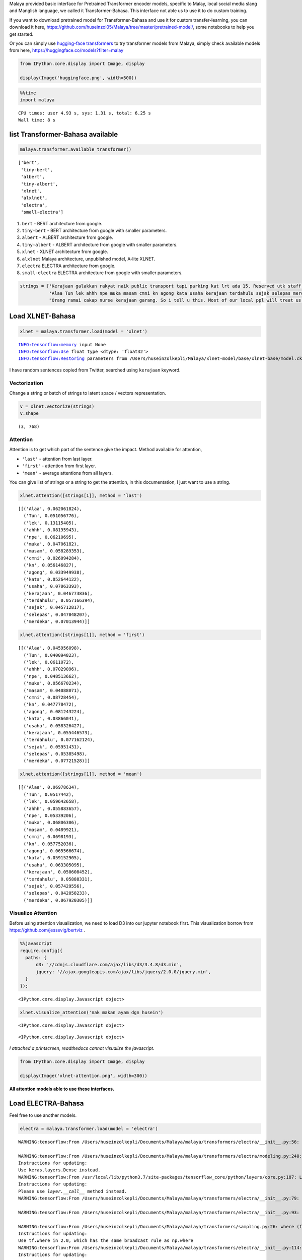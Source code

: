 Malaya provided basic interface for Pretrained Transformer encoder
models, specific to Malay, local social media slang and Manglish
language, we called it Transformer-Bahasa. This interface not able us to
use it to do custom training.

If you want to download pretrained model for Transformer-Bahasa and use
it for custom transfer-learning, you can download it here,
https://github.com/huseinzol05/Malaya/tree/master/pretrained-model/,
some notebooks to help you get started.

Or you can simply use `hugging-face
transformers <https://huggingface.co/models?filter=malay>`__ to try
transformer models from Malaya, simply check available models from here,
https://huggingface.co/models?filter=malay

.. code:: python

    from IPython.core.display import Image, display
    
    display(Image('huggingface.png', width=500))



.. image:: load-transformer_files/load-transformer_2_0.png
   :width: 500px


.. code:: python

    %%time
    import malaya


.. parsed-literal::

    CPU times: user 4.93 s, sys: 1.31 s, total: 6.25 s
    Wall time: 8 s


list Transformer-Bahasa available
---------------------------------

.. code:: python

    malaya.transformer.available_transformer()




.. parsed-literal::

    ['bert',
     'tiny-bert',
     'albert',
     'tiny-albert',
     'xlnet',
     'alxlnet',
     'electra',
     'small-electra']



1. ``bert`` - BERT architecture from google.

2. ``tiny-bert`` - BERT architecture from google with smaller
   parameters.

3. ``albert`` - ALBERT architecture from google.

4. ``tiny-albert`` - ALBERT architecture from google with smaller
   parameters.

5. ``xlnet`` - XLNET architecture from google.

6. ``alxlnet`` Malaya architecture, unpublished model, A-lite XLNET.

7. ``electra`` ELECTRA architecture from google.

8. ``small-electra`` ELECTRA architecture from google with smaller
   parameters.

.. code:: python

    strings = ['Kerajaan galakkan rakyat naik public transport tapi parking kat lrt ada 15. Reserved utk staff rapid je dah berpuluh. Park kereta tepi jalan kang kene saman dgn majlis perbandaran. Kereta pulak senang kene curi. Cctv pun tak ada. Naik grab dah 5-10 ringgit tiap hari. Gampang juga',
               'Alaa Tun lek ahhh npe muka masam cmni kn agong kata usaha kerajaan terdahulu sejak selepas merdeka',
               "Orang ramai cakap nurse kerajaan garang. So i tell u this. Most of our local ppl will treat us as hamba abdi and they don't respect us as a nurse"]

Load XLNET-Bahasa
-----------------

.. code:: python

    xlnet = malaya.transformer.load(model = 'xlnet')


.. parsed-literal::

    INFO:tensorflow:memory input None
    INFO:tensorflow:Use float type <dtype: 'float32'>
    INFO:tensorflow:Restoring parameters from /Users/huseinzolkepli/Malaya/xlnet-model/base/xlnet-base/model.ckpt


I have random sentences copied from Twitter, searched using ``kerajaan``
keyword.

Vectorization
^^^^^^^^^^^^^

Change a string or batch of strings to latent space / vectors
representation.

.. code:: python

    v = xlnet.vectorize(strings)
    v.shape




.. parsed-literal::

    (3, 768)



Attention
^^^^^^^^^

Attention is to get which part of the sentence give the impact. Method
available for attention,

-  ``'last'`` - attention from last layer.
-  ``'first'`` - attention from first layer.
-  ``'mean'`` - average attentions from all layers.

You can give list of strings or a string to get the attention, in this
documentation, I just want to use a string.

.. code:: python

    xlnet.attention([strings[1]], method = 'last')




.. parsed-literal::

    [[('Alaa', 0.062061824),
      ('Tun', 0.051056776),
      ('lek', 0.13115405),
      ('ahhh', 0.08195943),
      ('npe', 0.06210695),
      ('muka', 0.04706182),
      ('masam', 0.058289353),
      ('cmni', 0.026094284),
      ('kn', 0.056146827),
      ('agong', 0.033949938),
      ('kata', 0.052644122),
      ('usaha', 0.07063393),
      ('kerajaan', 0.046773836),
      ('terdahulu', 0.057166394),
      ('sejak', 0.045712817),
      ('selepas', 0.047048207),
      ('merdeka', 0.07013944)]]



.. code:: python

    xlnet.attention([strings[1]], method = 'first')




.. parsed-literal::

    [[('Alaa', 0.045956098),
      ('Tun', 0.040094823),
      ('lek', 0.0611072),
      ('ahhh', 0.07029096),
      ('npe', 0.048513662),
      ('muka', 0.056670234),
      ('masam', 0.04088071),
      ('cmni', 0.08728454),
      ('kn', 0.047778472),
      ('agong', 0.081243224),
      ('kata', 0.03866041),
      ('usaha', 0.058326427),
      ('kerajaan', 0.055446573),
      ('terdahulu', 0.077162124),
      ('sejak', 0.05951431),
      ('selepas', 0.05385498),
      ('merdeka', 0.07721528)]]



.. code:: python

    xlnet.attention([strings[1]], method = 'mean')




.. parsed-literal::

    [[('Alaa', 0.06978634),
      ('Tun', 0.0517442),
      ('lek', 0.059642658),
      ('ahhh', 0.055883657),
      ('npe', 0.05339206),
      ('muka', 0.06806306),
      ('masam', 0.0489921),
      ('cmni', 0.0698193),
      ('kn', 0.057752036),
      ('agong', 0.065566674),
      ('kata', 0.059152905),
      ('usaha', 0.063305095),
      ('kerajaan', 0.050608452),
      ('terdahulu', 0.05888331),
      ('sejak', 0.057429556),
      ('selepas', 0.042058233),
      ('merdeka', 0.067920305)]]



Visualize Attention
^^^^^^^^^^^^^^^^^^^

Before using attention visualization, we need to load D3 into our
jupyter notebook first. This visualization borrow from
https://github.com/jessevig/bertviz .

.. code:: javascript

    %%javascript
    require.config({
      paths: {
          d3: '//cdnjs.cloudflare.com/ajax/libs/d3/3.4.8/d3.min',
          jquery: '//ajax.googleapis.com/ajax/libs/jquery/2.0.0/jquery.min',
      }
    });



.. parsed-literal::

    <IPython.core.display.Javascript object>


.. code:: python

    xlnet.visualize_attention('nak makan ayam dgn husein')



.. raw:: html

    
    <span style="user-select:none">
      Layer: <select id="layer"></select>
    </span>
    <div id='vis'></div>




.. parsed-literal::

    <IPython.core.display.Javascript object>



.. parsed-literal::

    <IPython.core.display.Javascript object>


*I attached a printscreen, readthedocs cannot visualize the javascript.*

.. code:: python

    from IPython.core.display import Image, display
    
    display(Image('xlnet-attention.png', width=300))



.. image:: load-transformer_files/load-transformer_24_0.png
   :width: 300px


**All attention models able to use these interfaces.**

Load ELECTRA-Bahasa
-------------------

Feel free to use another models.

.. code:: python

    electra = malaya.transformer.load(model = 'electra')


.. parsed-literal::

    WARNING:tensorflow:From /Users/huseinzolkepli/Documents/Malaya/malaya/transformers/electra/__init__.py:56: The name tf.placeholder is deprecated. Please use tf.compat.v1.placeholder instead.
    
    WARNING:tensorflow:From /Users/huseinzolkepli/Documents/Malaya/malaya/transformers/electra/modeling.py:240: dense (from tensorflow.python.layers.core) is deprecated and will be removed in a future version.
    Instructions for updating:
    Use keras.layers.Dense instead.
    WARNING:tensorflow:From /usr/local/lib/python3.7/site-packages/tensorflow_core/python/layers/core.py:187: Layer.apply (from tensorflow.python.keras.engine.base_layer) is deprecated and will be removed in a future version.
    Instructions for updating:
    Please use `layer.__call__` method instead.
    WARNING:tensorflow:From /Users/huseinzolkepli/Documents/Malaya/malaya/transformers/electra/__init__.py:79: The name tf.variable_scope is deprecated. Please use tf.compat.v1.variable_scope instead.
    
    WARNING:tensorflow:From /Users/huseinzolkepli/Documents/Malaya/malaya/transformers/electra/__init__.py:93: The name tf.get_variable is deprecated. Please use tf.compat.v1.get_variable instead.
    
    WARNING:tensorflow:From /Users/huseinzolkepli/Documents/Malaya/malaya/transformers/sampling.py:26: where (from tensorflow.python.ops.array_ops) is deprecated and will be removed in a future version.
    Instructions for updating:
    Use tf.where in 2.0, which has the same broadcast rule as np.where
    WARNING:tensorflow:From /Users/huseinzolkepli/Documents/Malaya/malaya/transformers/electra/__init__.py:114: multinomial (from tensorflow.python.ops.random_ops) is deprecated and will be removed in a future version.
    Instructions for updating:
    Use `tf.random.categorical` instead.
    WARNING:tensorflow:From /Users/huseinzolkepli/Documents/Malaya/malaya/transformers/electra/__init__.py:117: The name tf.InteractiveSession is deprecated. Please use tf.compat.v1.InteractiveSession instead.
    
    WARNING:tensorflow:From /Users/huseinzolkepli/Documents/Malaya/malaya/transformers/electra/__init__.py:118: The name tf.global_variables_initializer is deprecated. Please use tf.compat.v1.global_variables_initializer instead.
    
    WARNING:tensorflow:From /Users/huseinzolkepli/Documents/Malaya/malaya/transformers/electra/__init__.py:120: The name tf.get_collection is deprecated. Please use tf.compat.v1.get_collection instead.
    
    WARNING:tensorflow:From /Users/huseinzolkepli/Documents/Malaya/malaya/transformers/electra/__init__.py:121: The name tf.GraphKeys is deprecated. Please use tf.compat.v1.GraphKeys instead.
    
    WARNING:tensorflow:From /Users/huseinzolkepli/Documents/Malaya/malaya/transformers/electra/__init__.py:127: The name tf.train.Saver is deprecated. Please use tf.compat.v1.train.Saver instead.
    
    WARNING:tensorflow:From /Users/huseinzolkepli/Documents/Malaya/malaya/transformers/electra/__init__.py:129: The name tf.get_default_graph is deprecated. Please use tf.compat.v1.get_default_graph instead.
    
    INFO:tensorflow:Restoring parameters from /Users/huseinzolkepli/Malaya/electra-model/base/electra-base/model.ckpt


.. code:: python

    electra.attention([strings[1]], method = 'last')




.. parsed-literal::

    [[('Alaa', 0.059817147),
      ('Tun', 0.075028375),
      ('lek', 0.057848394),
      ('ahhh', 0.046973262),
      ('npe', 0.05160833),
      ('muka', 0.06221234),
      ('masam', 0.058585588),
      ('cmni', 0.054711323),
      ('kn', 0.06741887),
      ('agong', 0.056326747),
      ('kata', 0.054182768),
      ('usaha', 0.07986903),
      ('kerajaan', 0.05559596),
      ('terdahulu', 0.052879248),
      ('sejak', 0.049992196),
      ('selepas', 0.053916205),
      ('merdeka', 0.06303418)]]


